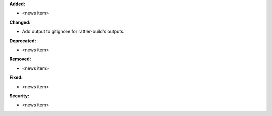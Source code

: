 **Added:**

* <news item>

**Changed:**

* Add output to gitignore for rattler-build's outputs.

**Deprecated:**

* <news item>

**Removed:**

* <news item>

**Fixed:**

* <news item>

**Security:**

* <news item>
